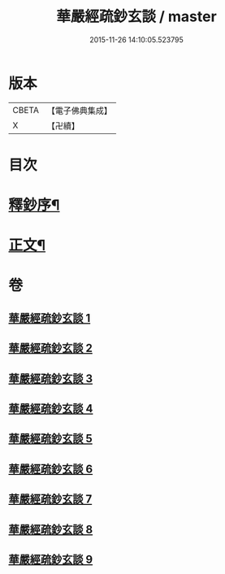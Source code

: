 #+TITLE: 華嚴經疏鈔玄談 / master
#+DATE: 2015-11-26 14:10:05.523795
* 版本
 |     CBETA|【電子佛典集成】|
 |         X|【卍續】    |

* 目次
* [[file:KR6e0019_001.txt::001-0686a1][釋鈔序¶]]
* [[file:KR6e0019_001.txt::0688c9][正文¶]]
* 卷
** [[file:KR6e0019_001.txt][華嚴經疏鈔玄談 1]]
** [[file:KR6e0019_002.txt][華嚴經疏鈔玄談 2]]
** [[file:KR6e0019_003.txt][華嚴經疏鈔玄談 3]]
** [[file:KR6e0019_004.txt][華嚴經疏鈔玄談 4]]
** [[file:KR6e0019_005.txt][華嚴經疏鈔玄談 5]]
** [[file:KR6e0019_006.txt][華嚴經疏鈔玄談 6]]
** [[file:KR6e0019_007.txt][華嚴經疏鈔玄談 7]]
** [[file:KR6e0019_008.txt][華嚴經疏鈔玄談 8]]
** [[file:KR6e0019_009.txt][華嚴經疏鈔玄談 9]]
